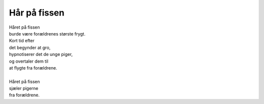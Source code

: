 Hår på fissen
-------------
.. line-block::
   Håret på fissen
   burde være forældrenes største frygt.
   Kort tid efter
   det begynder at gro,
   hypnotiserer det de unge piger,
   og overtaler dem til
   at flygte fra forældrene.

   Håret på fissen
   sjæler pigerne
   fra forældrene.

